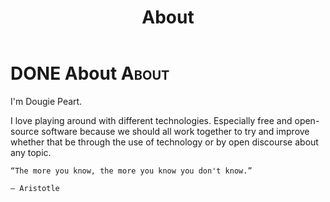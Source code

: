 #+Title: About
#+hugo_base_dir: ../
#+hugo_section: about

* DONE About :About:
CLOSED: [2022-08-18 Thu 18:20]
:PROPERTIES:
:EXPORT_FILE_NAME: about
:END:
:LOGBOOK:
- State "DONE"       from              [2022-08-18 Thu 18:20]
- State "DONE"       from              [2022-08-18 Thu 18:07]
:END:
I'm Dougie Peart.


I love playing around with different technologies. Especially free and open-source software because we should all work together to try and improve whether that be through the use of technology or by open discourse about any topic.

#+begin_Src
“The more you know, the more you know you don't know.”

― Aristotle
#+end_src
